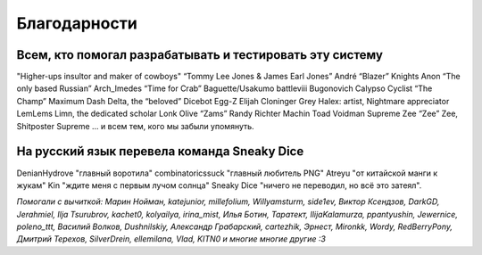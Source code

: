 Благодарности
===================
Всем, кто помогал разрабатывать и тестировать эту систему
**********************************************************************

"Higher-ups insultor and maker of cowboys" 
“Tommy Lee Jones & James Earl Jones”
André “Blazer” Knights
Anon “The only based Russian”
Arch_Imedes “Time for Crab”
Baguette/Usakumo
battleviii
Bugonovich
Calypso
Cyclist “The Champ” Maximum
Dash Delta, the “beloved” Dicebot
Egg-Z
Elijah Cloninger
Grey
Halex: artist, Nightmare appreciator 
LemLems
Limn, the dedicated scholar
Lonk
Olive “Zams”
Randy
Richter
Machin
Toad
Voidman Supreme
Zee “Zee” Zee, Shitposter Supreme
... и всем тем, кого мы забыли упомянуть.

На русский язык перевела команда Sneaky Dice
***********************************************

DenianHydrove "главный воротила"
combinatoricssuck "главный любитель PNG"
Atreyu "от китайской манги к жукам"
Kin "ждите меня с первым лучом солнца"
Sneaky Dice "ничего не переводил, но всё это затеял".

*Помогали с вычиткой: Марин Нойман, katejunior, millefolium, Willyamsturm, side1ev, Виктор Ксендзов, DarkGD, Jerahmiel, Ilja Tsurubrov,
kachet0, kolyailya, irina_mist, Илья Ботин, Таратект, IlijaKalamurza, ppantyushin, Jewernice, poleno_ttt, Василий Волков, Dushnilskiy, Александр 
Грабарский, cartezhik, Эрнест, Mironkk, Wordy, RedBerryPony, Дмитрий Терехов, SilverDrein, ellemilana, Vlad, KITN0 и многие многие другие :3*
